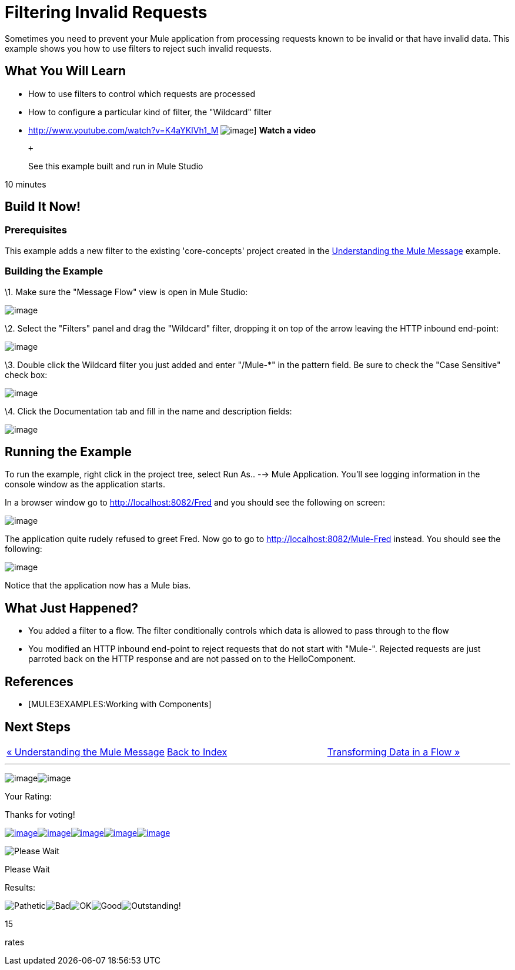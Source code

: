 = Filtering Invalid Requests

Sometimes you need to prevent your Mule application from processing requests known to be invalid or that have invalid data. This example shows you how to use filters to reject such invalid requests.

== What You Will Learn

* How to use filters to control which requests are processed
* How to configure a particular kind of filter, the "Wildcard" filter

* http://www.youtube.com/watch?v=K4aYKIVh1_M
image:http://www.mulesoft.org/sites/all/themes/litejazz/images/documentation/echo-flow.png[image]]
*Watch a video*
+
 +
+
See this example built and run in Mule Studio

10 minutes

== Build It Now!

=== Prerequisites

This example adds a new filter to the existing 'core-concepts' project created in the link:/documentation-3.2/display/32X/Understanding+the+Mule+Message[Understanding the Mule Message] example.

=== Building the Example

\1. Make sure the "Message Flow" view is open in Mule Studio:

image:/documentation-3.2/download/attachments/50036844/studioStartingConfiguration.png?version=1&modificationDate=1358792961182[image]

\2. Select the "Filters" panel and drag the "Wildcard" filter, dropping it on top of the arrow leaving the HTTP inbound end-point:

image:/documentation-3.2/download/attachments/50036844/studioAddWildcardFilter.png?version=1&modificationDate=1358792981497[image]

\3. Double click the Wildcard filter you just added and enter "/Mule-*" in the pattern field. Be sure to check the "Case Sensitive" check box:

image:/documentation-3.2/download/attachments/50036844/studioConfigureWildcardFilter.png?version=1&modificationDate=1358793003414[image]

\4. Click the Documentation tab and fill in the name and description fields:

image:/documentation-3.2/download/attachments/50036844/studioConfigureWildcardFilterDoc.png?version=1&modificationDate=1358793027094[image]

== Running the Example

To run the example, right click in the project tree, select Run As.. --> Mule Application. You'll see logging information in the console window as the application starts.

In a browser window go to http://localhost:8082/Fred and you should see the following on screen:

image:/documentation-3.2/download/attachments/50036844/studioBrowserOutputUnmatched.png?version=1&modificationDate=1358793090852[image]

The application quite rudely refused to greet Fred. Now go to go to http://localhost:8082/Mule-Fred instead. You should see the following:

image:/documentation-3.2/download/attachments/50036844/studioBrowserOutputMatched.png?version=1&modificationDate=1358793114911[image]

Notice that the application now has a Mule bias.

== What Just Happened?

* You added a filter to a flow. The filter conditionally controls which data is allowed to pass through to the flow
* You modified an HTTP inbound end-point to reject requests that do not start with "Mule-". Rejected requests are just parroted back on the HTTP response and are not passed on to the HelloComponent.

== References

* [MULE3EXAMPLES:Working with Components]

== Next Steps

[cols=",,",]
|===
|http://www.mulesoft.org/display/32X/Understanding+the+Mule+Message[« Understanding the Mule Message] |http://www.mulesoft.org/display/32X/Home[Back to Index] |http://www.mulesoft.org/display/32X/Transforming+Data+in+a+Flow[Transforming Data in a Flow »]
|===

'''''

image:/documentation-3.2/download/resources/com.adaptavist.confluence.rate:rate/resources/themes/v2/gfx/loading_mini.gif[image]image:/documentation-3.2/download/resources/com.adaptavist.confluence.rate:rate/resources/themes/v2/gfx/rater.gif[image]

Your Rating:

Thanks for voting!

link:/documentation-3.2/plugins/rate/rating.action?decorator=none&displayFilter.includeCookies=true&displayFilter.includeUsers=true&ceoId=50036844&rating=1&redirect=true[image:/documentation-3.2/download/resources/com.adaptavist.confluence.rate:rate/resources/themes/v2/gfx/blank.gif[image]]link:/documentation-3.2/plugins/rate/rating.action?decorator=none&displayFilter.includeCookies=true&displayFilter.includeUsers=true&ceoId=50036844&rating=2&redirect=true[image:/documentation-3.2/download/resources/com.adaptavist.confluence.rate:rate/resources/themes/v2/gfx/blank.gif[image]]link:/documentation-3.2/plugins/rate/rating.action?decorator=none&displayFilter.includeCookies=true&displayFilter.includeUsers=true&ceoId=50036844&rating=3&redirect=true[image:/documentation-3.2/download/resources/com.adaptavist.confluence.rate:rate/resources/themes/v2/gfx/blank.gif[image]]link:/documentation-3.2/plugins/rate/rating.action?decorator=none&displayFilter.includeCookies=true&displayFilter.includeUsers=true&ceoId=50036844&rating=4&redirect=true[image:/documentation-3.2/download/resources/com.adaptavist.confluence.rate:rate/resources/themes/v2/gfx/blank.gif[image]]link:/documentation-3.2/plugins/rate/rating.action?decorator=none&displayFilter.includeCookies=true&displayFilter.includeUsers=true&ceoId=50036844&rating=5&redirect=true[image:/documentation-3.2/download/resources/com.adaptavist.confluence.rate:rate/resources/themes/v2/gfx/blank.gif[image]]

image:/documentation-3.2/download/resources/com.adaptavist.confluence.rate:rate/resources/themes/v2/gfx/blank.gif[Please Wait,title="Please Wait"]

Please Wait

Results:

image:/documentation-3.2/download/resources/com.adaptavist.confluence.rate:rate/resources/themes/v2/gfx/blank.gif[Pathetic,title="Pathetic"]image:/documentation-3.2/download/resources/com.adaptavist.confluence.rate:rate/resources/themes/v2/gfx/blank.gif[Bad,title="Bad"]image:/documentation-3.2/download/resources/com.adaptavist.confluence.rate:rate/resources/themes/v2/gfx/blank.gif[OK,title="OK"]image:/documentation-3.2/download/resources/com.adaptavist.confluence.rate:rate/resources/themes/v2/gfx/blank.gif[Good,title="Good"]image:/documentation-3.2/download/resources/com.adaptavist.confluence.rate:rate/resources/themes/v2/gfx/blank.gif[Outstanding!,title="Outstanding!"]

15

rates

